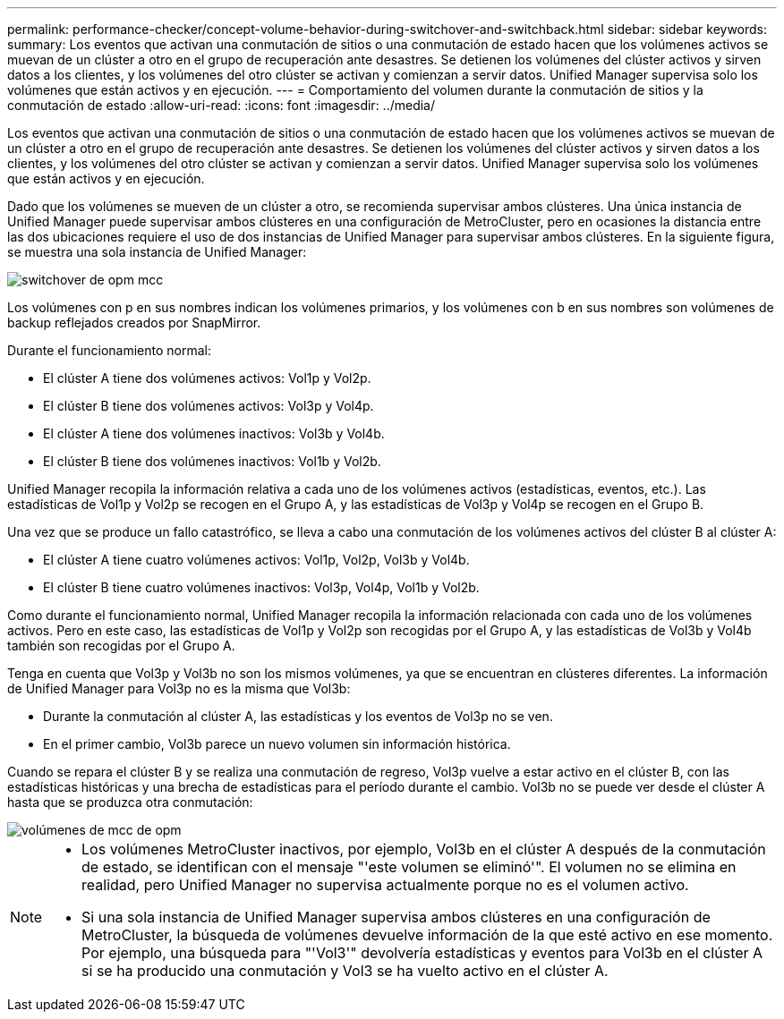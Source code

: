 ---
permalink: performance-checker/concept-volume-behavior-during-switchover-and-switchback.html 
sidebar: sidebar 
keywords:  
summary: Los eventos que activan una conmutación de sitios o una conmutación de estado hacen que los volúmenes activos se muevan de un clúster a otro en el grupo de recuperación ante desastres. Se detienen los volúmenes del clúster activos y sirven datos a los clientes, y los volúmenes del otro clúster se activan y comienzan a servir datos. Unified Manager supervisa solo los volúmenes que están activos y en ejecución. 
---
= Comportamiento del volumen durante la conmutación de sitios y la conmutación de estado
:allow-uri-read: 
:icons: font
:imagesdir: ../media/


[role="lead"]
Los eventos que activan una conmutación de sitios o una conmutación de estado hacen que los volúmenes activos se muevan de un clúster a otro en el grupo de recuperación ante desastres. Se detienen los volúmenes del clúster activos y sirven datos a los clientes, y los volúmenes del otro clúster se activan y comienzan a servir datos. Unified Manager supervisa solo los volúmenes que están activos y en ejecución.

Dado que los volúmenes se mueven de un clúster a otro, se recomienda supervisar ambos clústeres. Una única instancia de Unified Manager puede supervisar ambos clústeres en una configuración de MetroCluster, pero en ocasiones la distancia entre las dos ubicaciones requiere el uso de dos instancias de Unified Manager para supervisar ambos clústeres. En la siguiente figura, se muestra una sola instancia de Unified Manager:

image::../media/opm-mcc-switchover.gif[switchover de opm mcc]

Los volúmenes con p en sus nombres indican los volúmenes primarios, y los volúmenes con b en sus nombres son volúmenes de backup reflejados creados por SnapMirror.

Durante el funcionamiento normal:

* El clúster A tiene dos volúmenes activos: Vol1p y Vol2p.
* El clúster B tiene dos volúmenes activos: Vol3p y Vol4p.
* El clúster A tiene dos volúmenes inactivos: Vol3b y Vol4b.
* El clúster B tiene dos volúmenes inactivos: Vol1b y Vol2b.


Unified Manager recopila la información relativa a cada uno de los volúmenes activos (estadísticas, eventos, etc.). Las estadísticas de Vol1p y Vol2p se recogen en el Grupo A, y las estadísticas de Vol3p y Vol4p se recogen en el Grupo B.

Una vez que se produce un fallo catastrófico, se lleva a cabo una conmutación de los volúmenes activos del clúster B al clúster A:

* El clúster A tiene cuatro volúmenes activos: Vol1p, Vol2p, Vol3b y Vol4b.
* El clúster B tiene cuatro volúmenes inactivos: Vol3p, Vol4p, Vol1b y Vol2b.


Como durante el funcionamiento normal, Unified Manager recopila la información relacionada con cada uno de los volúmenes activos. Pero en este caso, las estadísticas de Vol1p y Vol2p son recogidas por el Grupo A, y las estadísticas de Vol3b y Vol4b también son recogidas por el Grupo A.

Tenga en cuenta que Vol3p y Vol3b no son los mismos volúmenes, ya que se encuentran en clústeres diferentes. La información de Unified Manager para Vol3p no es la misma que Vol3b:

* Durante la conmutación al clúster A, las estadísticas y los eventos de Vol3p no se ven.
* En el primer cambio, Vol3b parece un nuevo volumen sin información histórica.


Cuando se repara el clúster B y se realiza una conmutación de regreso, Vol3p vuelve a estar activo en el clúster B, con las estadísticas históricas y una brecha de estadísticas para el período durante el cambio. Vol3b no se puede ver desde el clúster A hasta que se produzca otra conmutación:

image::../media/opm-mcc-volumes.gif[volúmenes de mcc de opm]

[NOTE]
====
* Los volúmenes MetroCluster inactivos, por ejemplo, Vol3b en el clúster A después de la conmutación de estado, se identifican con el mensaje "'este volumen se eliminó'". El volumen no se elimina en realidad, pero Unified Manager no supervisa actualmente porque no es el volumen activo.
* Si una sola instancia de Unified Manager supervisa ambos clústeres en una configuración de MetroCluster, la búsqueda de volúmenes devuelve información de la que esté activo en ese momento. Por ejemplo, una búsqueda para "'Vol3'" devolvería estadísticas y eventos para Vol3b en el clúster A si se ha producido una conmutación y Vol3 se ha vuelto activo en el clúster A.


====